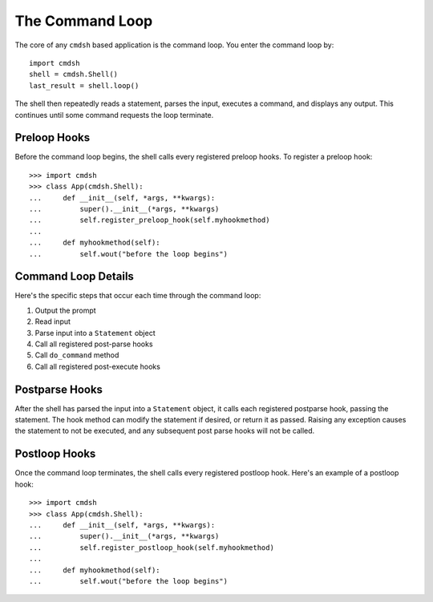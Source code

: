 The Command Loop
================

The core of any ``cmdsh`` based application is the command loop. You enter the
command loop by::

    import cmdsh
    shell = cmdsh.Shell()
    last_result = shell.loop()

The shell then repeatedly reads a statement, parses the input, executes a command, and
displays any output. This continues until some command requests the loop terminate.


Preloop Hooks
-------------

Before the command loop begins, the shell calls every registered preloop hooks. To
register a preloop hook::

    >>> import cmdsh
    >>> class App(cmdsh.Shell):
    ...     def __init__(self, *args, **kwargs):
    ...         super().__init__(*args, **kwargs)
    ...         self.register_preloop_hook(self.myhookmethod)
    ...
    ...     def myhookmethod(self):
    ...         self.wout("before the loop begins")


Command Loop Details
--------------------

Here's the specific steps that occur each time through the command loop:

#. Output the prompt
#. Read input
#. Parse input into a ``Statement`` object
#. Call all registered post-parse hooks
#. Call ``do_command`` method
#. Call all registered post-execute hooks


Postparse Hooks
---------------

After the shell has parsed the input into a ``Statement`` object, it calls each registered postparse
hook, passing the statement. The hook method can modify the statement if desired, or return it as
passed. Raising any exception causes the statement to not be executed, and any subsequent post parse
hooks will not be called.


Postloop Hooks
--------------

Once the command loop terminates, the shell calls every registered postloop hook. Here's
an example of a postloop hook::

    >>> import cmdsh
    >>> class App(cmdsh.Shell):
    ...     def __init__(self, *args, **kwargs):
    ...         super().__init__(*args, **kwargs)
    ...         self.register_postloop_hook(self.myhookmethod)
    ...
    ...     def myhookmethod(self):
    ...         self.wout("before the loop begins")
